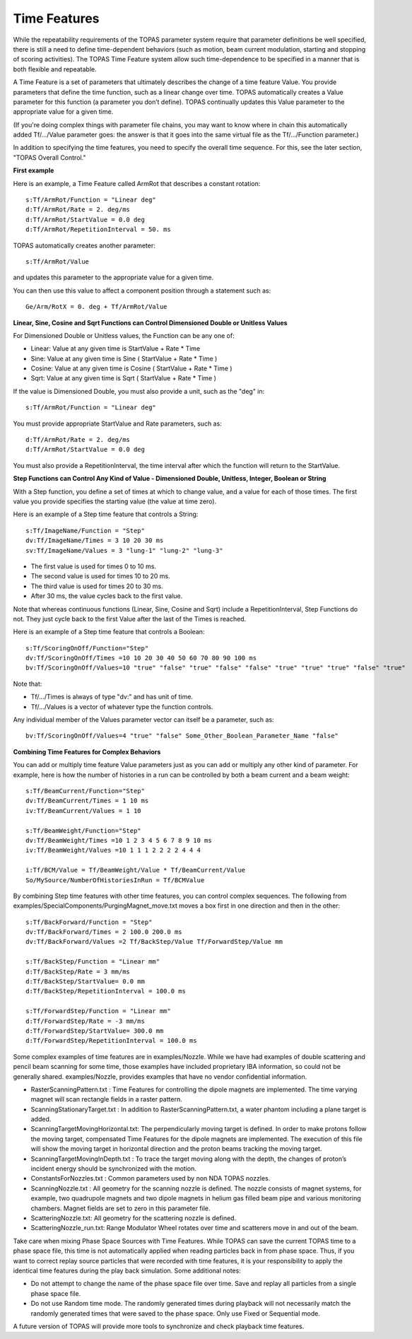 .. _time_feature:

Time Features
=============

While the repeatability requirements of the TOPAS parameter system require that parameter definitions be well specified, there is still a need to define time-dependent behaviors (such as motion, beam current modulation, starting and stopping of scoring activities). The TOPAS Time Feature system allow such time-dependence to be specified in a manner that is both flexible and repeatable.

A Time Feature is a set of parameters that ultimately describes the change of a time feature Value. You provide parameters that define the time function, such as a linear change over time.
TOPAS automatically creates a Value parameter for this function (a parameter you don’t define). TOPAS continually updates this Value parameter to the appropriate value for a given time.

(If you're doing complex things with parameter file chains, you may want to know where in chain this automatically added Tf/.../Value parameter goes: the answer is that it goes into the same virtual file as the Tf/.../Function parameter.)

In addition to specifying the time features, you need to specify the overall time sequence. For this, see the later section, "TOPAS Overall Control."



**First example**

Here is an example, a Time Feature called ArmRot that describes a constant rotation::

    s:Tf/ArmRot/Function = "Linear deg"
    d:Tf/ArmRot/Rate = 2. deg/ms
    d:Tf/ArmRot/StartValue = 0.0 deg
    d:Tf/ArmRot/RepetitionInterval = 50. ms

TOPAS automatically creates another parameter::

    s:Tf/ArmRot/Value

and updates this parameter to the appropriate value for a given time.

You can then use this value to affect a component position through a statement such as::

    Ge/Arm/RotX = 0. deg + Tf/ArmRot/Value



**Linear, Sine, Cosine and Sqrt Functions can Control Dimensioned Double or Unitless Values**

For Dimensioned Double or Unitless values, the Function can be any one of:

* Linear: Value at any given time is StartValue + Rate * Time
* Sine: Value at any given time is Sine ( StartValue + Rate * Time )
* Cosine: Value at any given time is Cosine ( StartValue + Rate * Time )
* Sqrt: Value at any given time is Sqrt ( StartValue + Rate * Time )

If the value is Dimensioned Double, you must also provide a unit, such as the "deg" in::

    s:Tf/ArmRot/Function = "Linear deg"

You must provide appropriate StartValue and Rate parameters, such as::

    d:Tf/ArmRot/Rate = 2. deg/ms
    d:Tf/ArmRot/StartValue = 0.0 deg

You must also provide a RepetitionInterval, the time interval after which the function will return to the StartValue.



**Step Functions can Control Any Kind of Value - Dimensioned Double, Unitless, Integer, Boolean or String**

With a Step function, you define a set of times at which to change value, and a value for each of those times. The first value you provide specifies the starting value (the value at time zero).

Here is an example of a Step time feature that controls a String::

    s:Tf/ImageName/Function = "Step"
    dv:Tf/ImageName/Times = 3 10 20 30 ms
    sv:Tf/ImageName/Values = 3 "lung-1" "lung-2" "lung-3"

* The first value is used for times 0 to 10 ms.
* The second value is used for times 10 to 20 ms.
* The third value is used for times 20 to 30 ms.
* After 30 ms, the value cycles back to the first value.

Note that whereas continuous functions (Linear, Sine, Cosine and Sqrt) include a RepetitionInterval, Step Functions do not. They just cycle back to the first Value after the last of the Times is reached.

Here is an example of a Step time feature that controls a Boolean::

    s:Tf/ScoringOnOff/Function="Step"
    dv:Tf/ScoringOnOff/Times =10 10 20 30 40 50 60 70 80 90 100 ms
    bv:Tf/ScoringOnOff/Values=10 "true" "false" "true" "false" "false" "true" "true" "true" "false" "true"

Note that:

* Tf/.../Times is always of type "dv:" and has unit of time.
* Tf/.../Values is a vector of whatever type the function controls.

Any individual member of the Values parameter vector can itself be a parameter, such as::

    bv:Tf/ScoringOnOff/Values=4 "true" "false" Some_Other_Boolean_Parameter_Name "false"



**Combining Time Features for Complex Behaviors**

You can add or multiply time feature Value parameters just as you can add or multiply any other kind of parameter. For example, here is how the number of histories in a run can be controlled by both a beam current and a beam weight::

    s:Tf/BeamCurrent/Function="Step"
    dv:Tf/BeamCurrent/Times = 1 10 ms
    iv:Tf/BeamCurrent/Values = 1 10

    s:Tf/BeamWeight/Function="Step"
    dv:Tf/BeamWeight/Times =10 1 2 3 4 5 6 7 8 9 10 ms
    iv:Tf/BeamWeight/Values =10 1 1 1 2 2 2 2 4 4 4

    i:Tf/BCM/Value = Tf/BeamWeight/Value * Tf/BeamCurrent/Value
    So/MySource/NumberOfHistoriesInRun = Tf/BCMValue

By combining Step time features with other time features, you can control complex sequences.
The following from examples/SpecialComponents/PurgingMagnet_move.txt moves a box first in one direction and then in the other::

    s:Tf/BackForward/Function = "Step"
    dv:Tf/BackForward/Times = 2 100.0 200.0 ms
    dv:Tf/BackForward/Values =2 Tf/BackStep/Value Tf/ForwardStep/Value mm

    s:Tf/BackStep/Function = "Linear mm"
    d:Tf/BackStep/Rate = 3 mm/ms
    d:Tf/BackStep/StartValue= 0.0 mm
    d:Tf/BackStep/RepetitionInterval = 100.0 ms

    s:Tf/ForwardStep/Function = "Linear mm"
    d:Tf/ForwardStep/Rate = -3 mm/ms
    d:Tf/ForwardStep/StartValue= 300.0 mm
    d:Tf/ForwardStep/RepetitionInterval = 100.0 ms

Some complex examples of time features are in examples/Nozzle.
While we have had examples of double scattering and pencil beam scanning for some time, those examples have included proprietary IBA information, so could not be generally shared. examples/Nozzle, provides examples that have no vendor confidential information.

* RasterScanningPattern.txt : Time Features for controlling the dipole magnets are implemented. The time varying magnet will scan rectangle fields in a raster pattern.
* ScanningStationaryTarget.txt : In addition to RasterScanningPattern.txt, a water phantom including a plane target is added.
* ScanningTargetMovingHorizontal.txt: The perpendicularly moving target is defined. In order to make protons follow the moving target, compensated Time Features for the dipole magnets are implemented. The execution of this file will show the moving target in horizontal direction and the proton beams tracking the moving target.
* ScanningTargetMovingInDepth.txt : To trace the target moving along with the depth, the changes of proton’s incident energy should be synchronized with the motion.
* ConstantsForNozzles.txt : Common parameters used by non NDA TOPAS nozzles.
* ScanningNozzle.txt : All geometry for the scanning nozzle is defined. The nozzle consists of magnet systems, for example, two quadrupole magnets and two dipole magnets in helium gas filled beam pipe and various monitoring chambers. Magnet fields are set to zero in this parameter file.
* ScatteringNozzle.txt: All geometry for the scattering nozzle is defined.
* ScatteringNozzle_run.txt: Range Modulator Wheel rotates over time and scatterers move in and out of the beam.

Take care when mixing Phase Space Sources with Time Features.
While TOPAS can save the current TOPAS time to a phase space file, this time is not automatically applied when reading particles back in from phase space. Thus, if you want to correct replay source particles that were recorded with time features, it is your responsibility to apply the identical time features during the play back simulation. Some additional notes:

* Do not attempt to change the name of the phase space file over time. Save and replay all particles from a single phase space file.
* Do not use Random time mode. The randomly generated times during playback will not necessarily match the randomly generated times that were saved to the phase space. Only use Fixed or Sequential mode.

A future version of TOPAS will provide more tools to synchronize and check playback time features.
